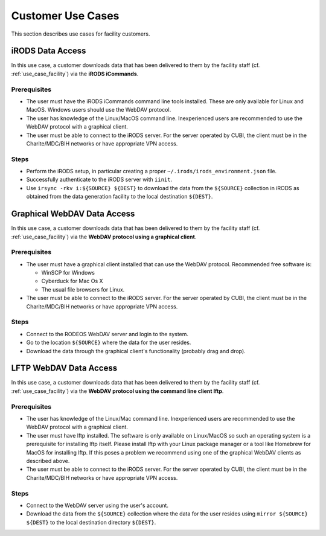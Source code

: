 .. _use_case_customer:

==================
Customer Use Cases
==================

This section describes use cases for facility customers.

-----------------
iRODS Data Access
-----------------

In this use case, a customer downloads data that has been delivered to them by the facility staff (cf. :ref:`use_case_facility`) via the **iRODS iCommands**.

Prerequisites
=============

- The user must have the iRODS iCommands command line tools installed.
  These are only available for Linux and MacOS.
  Windows users should use the WebDAV protocol.
- The user has knowledge of the Linux/MacOS command line.
  Inexperienced users are recommended to use the WebDAV protocol with a graphical client.
- The user must be able to connect to the iRODS server.
  For the server operated by CUBI, the client must be in the Charite/MDC/BIH networks or have appropriate VPN access.

Steps
=====

- Perform the iRODS setup, in particular creating a proper ``~/.irods/irods_environment.json`` file.
- Successfully authenticate to the iRODS server with ``iinit``.
- Use ``irsync -rkv i:${SOURCE} ${DEST}`` to download the data from the ``${SOURCE}`` collection in iRODS as obtained from the data generation facility to the local destination ``${DEST}``.

----------------------------
Graphical WebDAV Data Access
----------------------------

In this use case, a customer downloads data that has been delivered to them by the facility staff (cf. :ref:`use_case_facility`) via the **WebDAV protocol using a graphical client**.

Prerequisites
=============

- The user must have a graphical client installed that can use the WebDAV protocol.
  Recommended free software is:

  - WinSCP for Windows
  - Cyberduck for Mac Os X
  - The usual file browsers for Linux.

- The user must be able to connect to the iRODS server.
  For the server operated by CUBI, the client must be in the Charite/MDC/BIH networks or have appropriate VPN access.

Steps
=====

- Connect to the RODEOS WebDAV server and login to the system.
- Go to the location ``${SOURCE}`` where the data for the user resides.
- Download the data through the graphical client's functionality (probably drag and drop).

-----------------------
LFTP WebDAV Data Access
-----------------------

In this use case, a customer downloads data that has been delivered to them by the facility staff (cf. :ref:`use_case_facility`) via the **WebDAV protocol using the command line client lftp**.

Prerequisites
=============

- The user has knowledge of the Linux/Mac command line.
  Inexperienced users are recommended to use the WebDAV protocol with a graphical client.
- The user must have lftp installed.
  The software is only available on Linux/MacOS so such an operating system is a prerequisite for installing lftp itself.
  Please install lftp with your Linux package manager or a tool like Homebrew for MacOS for installing lftp.
  If this poses a problem we recommend using one of the graphical WebDAV clients as described above.
- The user must be able to connect to the iRODS server.
  For the server operated by CUBI, the client must be in the Charite/MDC/BIH networks or have appropriate VPN access.

Steps
=====

- Connect to the WebDAV server using the user's account.
- Download the data from the ``${SOURCE}`` collection where the data for the user resides using ``mirror ${SOURCE} ${DEST}`` to the local destination directory ``${DEST}``.
